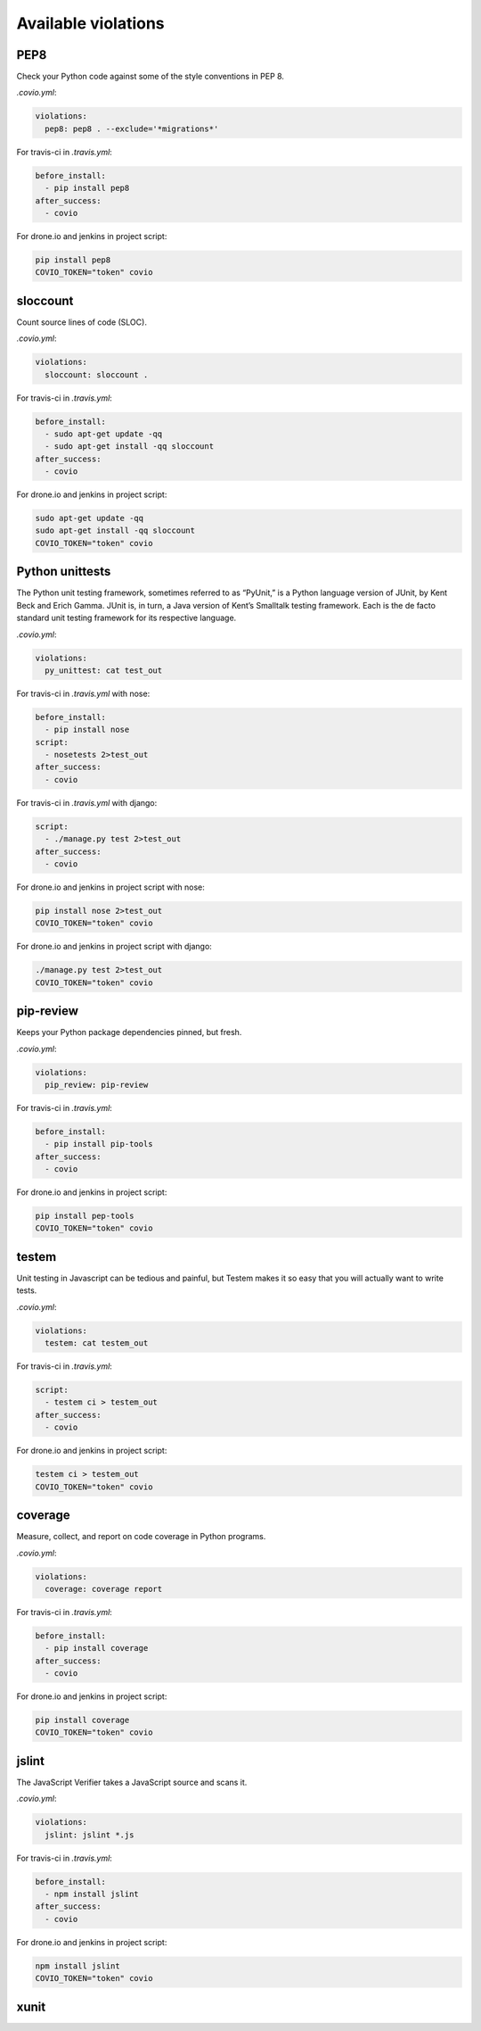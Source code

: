 ***************
Available violations
***************

PEP8
=====

Check your Python code against some of the style conventions in PEP 8.

`.covio.yml`:

.. code-block:: yaml

    violations:
      pep8: pep8 . --exclude='*migrations*'

For travis-ci in `.travis.yml`:

.. code-block:: yaml

    before_install:
      - pip install pep8
    after_success:
      - covio

For drone.io and jenkins in project script:

.. code-block:: bash

    pip install pep8
    COVIO_TOKEN="token" covio

sloccount
=========

Count source lines of code (SLOC).

`.covio.yml`:

.. code-block:: yaml

    violations:
      sloccount: sloccount .

For travis-ci in `.travis.yml`:

.. code-block:: yaml

    before_install:
      - sudo apt-get update -qq
      - sudo apt-get install -qq sloccount
    after_success:
      - covio

For drone.io and jenkins in project script:

.. code-block:: bash

    sudo apt-get update -qq
    sudo apt-get install -qq sloccount
    COVIO_TOKEN="token" covio

Python unittests
================

The Python unit testing framework, sometimes referred to as “PyUnit,” is a Python language version of JUnit, by Kent Beck and Erich Gamma. JUnit is, in turn, a Java version of Kent’s Smalltalk testing framework. Each is the de facto standard unit testing framework for its respective language.

`.covio.yml`:

.. code-block:: yaml

    violations:
      py_unittest: cat test_out

For travis-ci in `.travis.yml` with nose:

.. code-block:: yaml

    before_install:
      - pip install nose
    script:
      - nosetests 2>test_out
    after_success:
      - covio

For travis-ci in `.travis.yml` with django:

.. code-block:: yaml

    script:
      - ./manage.py test 2>test_out
    after_success:
      - covio

For drone.io and jenkins in project script with nose:

.. code-block:: bash

    pip install nose 2>test_out
    COVIO_TOKEN="token" covio

For drone.io and jenkins in project script with django:

.. code-block:: bash

    ./manage.py test 2>test_out
    COVIO_TOKEN="token" covio

pip-review
==========

Keeps your Python package dependencies pinned, but fresh.

`.covio.yml`:

.. code-block:: yaml

    violations:
      pip_review: pip-review

For travis-ci in `.travis.yml`:

.. code-block:: yaml

    before_install:
      - pip install pip-tools
    after_success:
      - covio

For drone.io and jenkins in project script:

.. code-block:: bash

    pip install pep-tools
    COVIO_TOKEN="token" covio

testem
======

Unit testing in Javascript can be tedious and painful, but Testem makes it so easy that you will actually want to write tests.

`.covio.yml`:

.. code-block:: yaml

    violations:
      testem: cat testem_out

For travis-ci in `.travis.yml`:

.. code-block:: yaml

    script:
      - testem ci > testem_out
    after_success:
      - covio

For drone.io and jenkins in project script:

.. code-block:: bash

    testem ci > testem_out
    COVIO_TOKEN="token" covio

coverage
==========

Measure, collect, and report on code coverage in Python programs.

`.covio.yml`:

.. code-block:: yaml

    violations:
      coverage: coverage report

For travis-ci in `.travis.yml`:

.. code-block:: yaml

    before_install:
      - pip install coverage
    after_success:
      - covio

For drone.io and jenkins in project script:

.. code-block:: bash

    pip install coverage
    COVIO_TOKEN="token" covio

jslint
=======

The JavaScript Verifier takes a JavaScript source and scans it.

`.covio.yml`:

.. code-block:: yaml

    violations:
      jslint: jslint *.js

For travis-ci in `.travis.yml`:

.. code-block:: yaml

    before_install:
      - npm install jslint
    after_success:
      - covio

For drone.io and jenkins in project script:

.. code-block:: bash

    npm install jslint
    COVIO_TOKEN="token" covio

xunit
======
